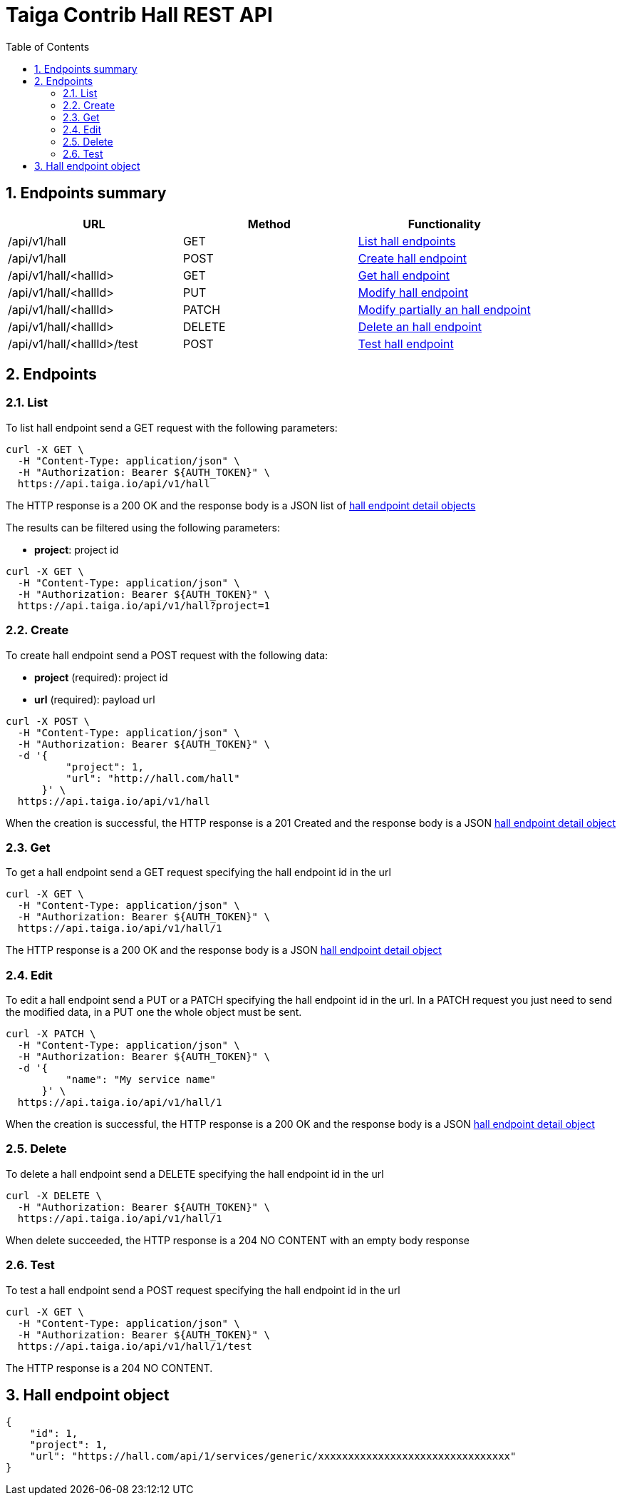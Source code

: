 Taiga Contrib Hall REST API
============================
:toc: left
:numbered:
:source-highlighter: pygments
:pygments-style: friendly

Endpoints summary
-----------------

[cols="3*", options="header"]
|===
| URL
| Method
| Functionality

| /api/v1/hall
| GET
| link:#hall-list[List hall endpoints]

| /api/v1/hall
| POST
| link:#hall-create[Create hall endpoint]

| /api/v1/hall/<hallId>
| GET
| link:#hall-get[Get hall endpoint]

| /api/v1/hall/<hallId>
| PUT
| link:#hall-edit[Modify hall endpoint]

| /api/v1/hall/<hallId>
| PATCH
| link:#hall-edit[Modify partially an hall endpoint]

| /api/v1/hall/<hallId>
| DELETE
| link:#hall-delete[Delete an hall endpoint]

| /api/v1/hall/<hallId>/test
| POST
| link:#hall-test[Test hall endpoint]

|===

Endpoints
---------

[[hall-list]]
=== List

To list hall endpoint send a GET request with the following parameters:

[source,bash]
----
curl -X GET \
  -H "Content-Type: application/json" \
  -H "Authorization: Bearer ${AUTH_TOKEN}" \
  https://api.taiga.io/api/v1/hall
----

The HTTP response is a 200 OK and the response body is a JSON list of link:#object-hall-endpoint-detail[hall endpoint detail objects]

The results can be filtered using the following parameters:

- *project*: project id

[source,bash]
----
curl -X GET \
  -H "Content-Type: application/json" \
  -H "Authorization: Bearer ${AUTH_TOKEN}" \
  https://api.taiga.io/api/v1/hall?project=1
----

[[hall-create]]
=== Create

To create hall endpoint send a POST request with the following data:

- *project* (required): project id
- *url* (required): payload url

[source,bash]
----
curl -X POST \
  -H "Content-Type: application/json" \
  -H "Authorization: Bearer ${AUTH_TOKEN}" \
  -d '{
          "project": 1,
          "url": "http://hall.com/hall"
      }' \
  https://api.taiga.io/api/v1/hall
----

When the creation is successful, the HTTP response is a 201 Created and the response body is a JSON link:#object-hall-endpoint-detail[hall endpoint detail object]

[[hall-get]]
=== Get

To get a hall endpoint send a GET request specifying the hall endpoint id in the url

[source,bash]
----
curl -X GET \
  -H "Content-Type: application/json" \
  -H "Authorization: Bearer ${AUTH_TOKEN}" \
  https://api.taiga.io/api/v1/hall/1
----

The HTTP response is a 200 OK and the response body is a JSON link:#object-hall-endpoint-detail[hall endpoint detail object]

[[hall-edit]]
=== Edit

To edit a hall endpoint send a PUT or a PATCH specifying the hall endpoint id in the url.
In a PATCH request you just need to send the modified data, in a PUT one the whole object must be sent.

[source,bash]
----
curl -X PATCH \
  -H "Content-Type: application/json" \
  -H "Authorization: Bearer ${AUTH_TOKEN}" \
  -d '{
          "name": "My service name"
      }' \
  https://api.taiga.io/api/v1/hall/1
----

When the creation is successful, the HTTP response is a 200 OK and the response body is a JSON link:#object-hall-endpoint-detail[hall endpoint detail object]

[[hall-delete]]
=== Delete

To delete a hall endpoint send a DELETE specifying the hall endpoint id in the url

[source,bash]
----
curl -X DELETE \
  -H "Authorization: Bearer ${AUTH_TOKEN}" \
  https://api.taiga.io/api/v1/hall/1
----

When delete succeeded, the HTTP response is a 204 NO CONTENT with an empty body response

[[hall-test]]
=== Test

To test a hall endpoint send a POST request specifying the hall endpoint id in the url

[source,bash]
----
curl -X GET \
  -H "Content-Type: application/json" \
  -H "Authorization: Bearer ${AUTH_TOKEN}" \
  https://api.taiga.io/api/v1/hall/1/test
----

The HTTP response is a 204 NO CONTENT.

[[object-hall-endpoint-detail]]
Hall endpoint object
---------------------

[source,json]
----
{
    "id": 1,
    "project": 1,
    "url": "https://hall.com/api/1/services/generic/xxxxxxxxxxxxxxxxxxxxxxxxxxxxxxxx"
}
----
